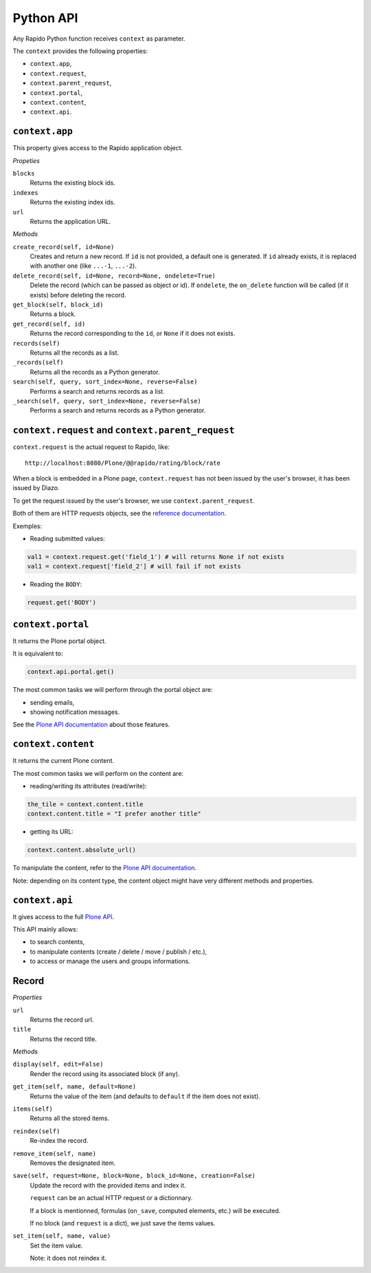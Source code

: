 Python API
==========

Any Rapido Python function receives ``context`` as parameter.

The ``context`` provides the following properties:

- ``context.app``,
- ``context.request``,
- ``context.parent_request``,
- ``context.portal``,
- ``context.content``,
- ``context.api``.

``context.app``
---------------

This property gives access to the Rapido application object.

*Propeties*

``blocks``
    Returns the existing block ids.

``indexes``
    Returns the existing index ids.

``url``
    Returns the application URL.

*Methods*

``create_record(self, id=None)``
    Creates and return a new record.
    If ``id`` is not provided, a default one is generated.
    If ``id`` already exists, it is replaced with another one (like ``...-1``,
    ``...-2``).

``delete_record(self, id=None, record=None, ondelete=True)``
    Delete the record (which can be passed as object or id).
    If ``ondelete``, the ``on_delete`` function will be called (if it exists)
    before deleting the record.

``get_block(self, block_id)``
    Returns a block.

``get_record(self, id)``
    Returns the record corresponding to the ``id``, or ``None`` if it does not
    exists.

``records(self)``
    Returns all the records as a list.
    
``_records(self)``
    Returns all the records as a Python generator.

``search(self, query, sort_index=None, reverse=False)``
    Performs a search and returns records as a list.

``_search(self, query, sort_index=None, reverse=False)``
    Performs a search and returns records as a Python generator.

``context.request`` and ``context.parent_request``
--------------------------------------------------

``context.request`` is the actual request to Rapido, like::

    http://localhost:8080/Plone/@@rapido/rating/block/rate

When a block is embedded in a Plone page, ``context.request`` has not been
issued by the user's browser, it has been issued by Diazo.

To get the request issued by the user's browser, we use
``context.parent_request``.

Both of them are HTTP requests objects, see the `reference documentation <http://docs.plone.org/develop/plone/serving/http_request_and_response.html>`_.

Exemples:

- Reading submitted values:

.. code:: python

    val1 = context.request.get('field_1') # will returns None if not exists
    val1 = context.request['field_2'] # will fail if not exists

- Reading the ``BODY``:

.. code:: python

    request.get('BODY')


``context.portal``
------------------

It returns the Plone portal object.

It is equivalent to:

.. code:: python

    context.api.portal.get()

The most common tasks we will perform through the portal object are:

- sending emails,
- showing notification messages.

See the `Plone API documentation <http://docs.plone.org/develop/plone.api/docs/portal.html>`_ about those features.

``context.content``
-------------------

It returns the current Plone content.

The most common tasks we will perform on the content are:

- reading/writing its attributes (read/write):

.. code:: python

    the_tile = context.content.title
    context.content.title = "I prefer another title"

- getting its URL:

.. code:: python

    context.content.absolute_url()

To manipulate the content, refer to the `Plone API documentation <http://docs.plone.org/develop/plone.api/docs/content.html>`_.

Note: depending on its content type, the content object might have very different methods and properties.

``context.api``
---------------

It gives access to the full `Plone API <http://docs.plone.org/develop/plone.api/docs/index.html>`_.

This API mainly allows:

- to search contents,
- to manipulate contents (create / delete / move / publish / etc.),
- to access or manage the users and groups informations.

Record
------

*Properties*

``url``
    Returns the record url.

``title``
    Returns the record title.

*Methods*

``display(self, edit=False)``
    Render the record using its associated block (if any).

``get_item(self, name, default=None)``
    Returns the value of the item (and defaults to ``default`` if the item does
    not exist).

``items(self)``
    Returns all the stored items.

``reindex(self)``
    Re-index the record.

``remove_item(self, name)``
    Removes the designated item.

``save(self, request=None, block=None, block_id=None, creation=False)``
    Update the record with the provided items and index it.

    ``request`` can be an actual HTTP request or a dictionnary.

    If a block is mentionned, formulas (``on_save``, computed elements, etc.)
    will be executed.

    If no block (and ``request`` is a dict), we just save the items values.

``set_item(self, name, value)``
    Set the item value.

    Note: it does not reindex it.
